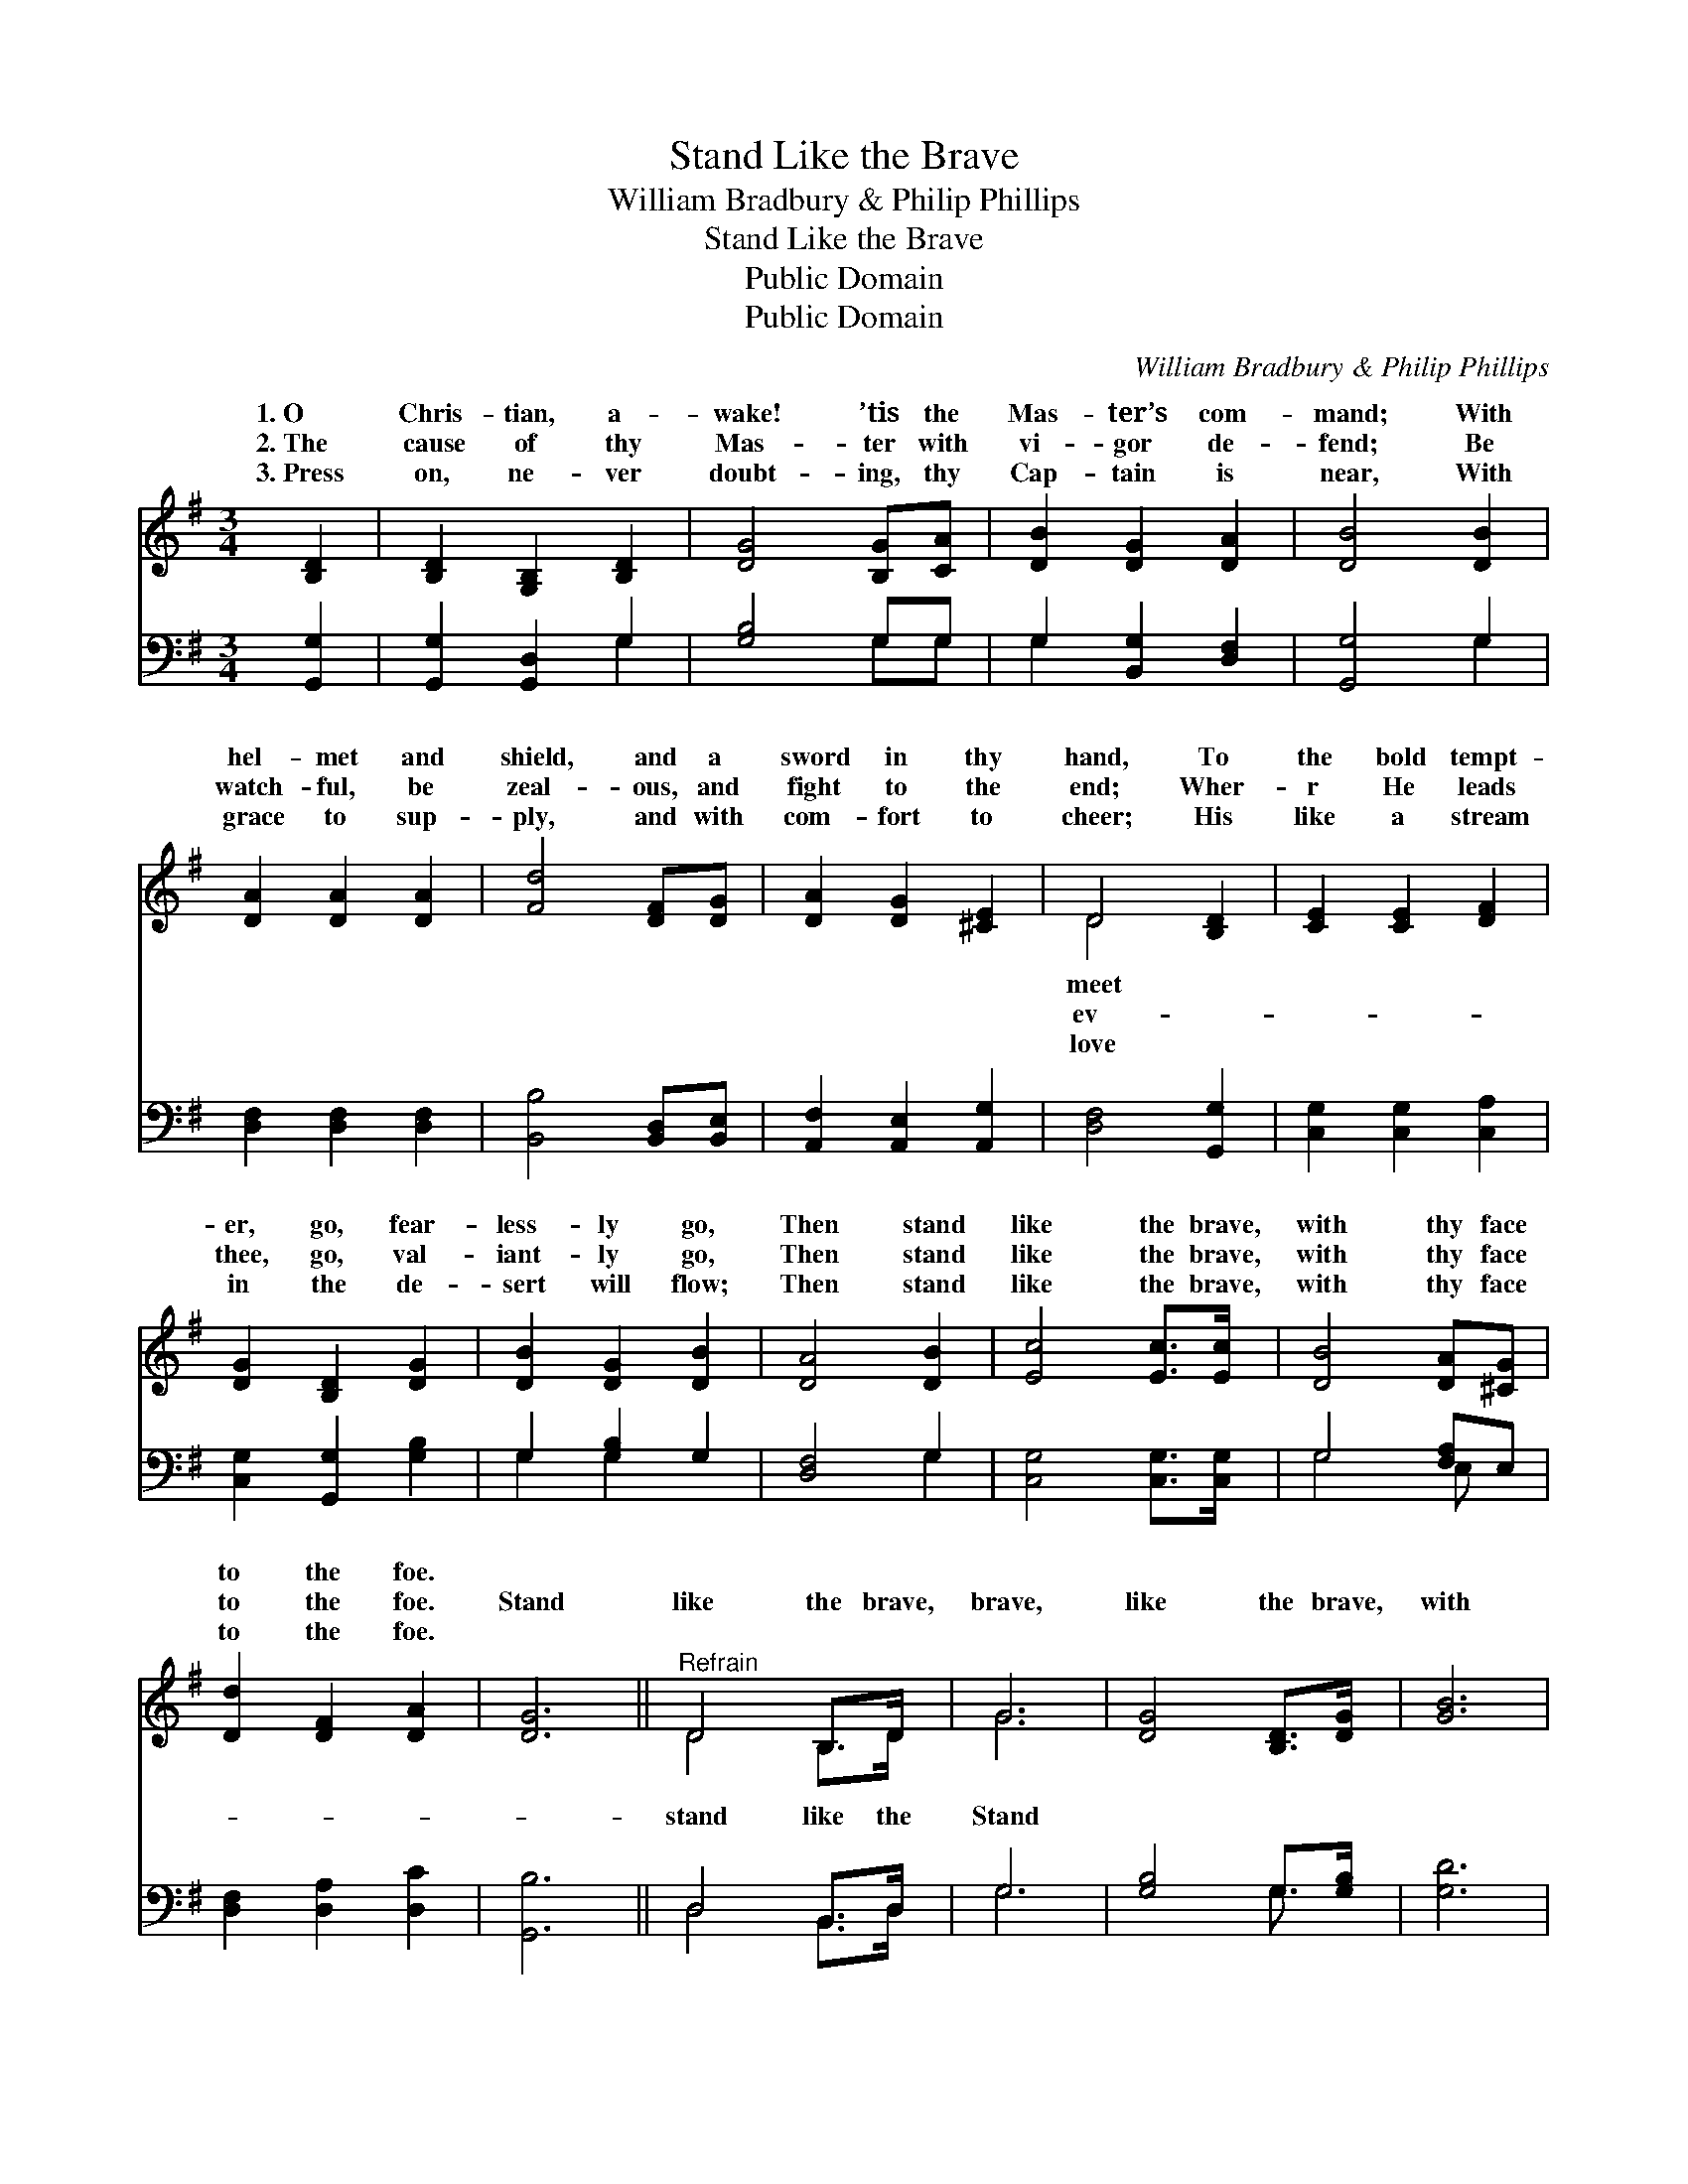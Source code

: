 X:1
T:Stand Like the Brave
T:William Bradbury & Philip Phillips
T:Stand Like the Brave
T:Public Domain
T:Public Domain
C:William Bradbury & Philip Phillips
Z:Public Domain
%%score ( 1 2 ) ( 3 4 )
L:1/8
M:3/4
K:G
V:1 treble 
V:2 treble 
V:3 bass 
V:4 bass 
V:1
 [B,D]2 | [B,D]2 [G,B,]2 [B,D]2 | [DG]4 [B,G][CA] | [DB]2 [DG]2 [DA]2 | [DB]4 [DB]2 | %5
w: 1.~O|Chris- tian, a-|wake! ’tis the|Mas- ter’s com-|mand; With|
w: 2.~The|cause of thy|Mas- ter with|vi- gor de-|fend; Be|
w: 3.~Press|on, ne- ver|doubt- ing, thy|Cap- tain is|near, With|
 [DA]2 [DA]2 [DA]2 | [Fd]4 [DF][DG] | [DA]2 [DG]2 [^CE]2 | D4 [B,D]2 | [CE]2 [CE]2 [DF]2 | %10
w: hel- met and|shield, and a|sword in thy|hand, To|the bold tempt-|
w: watch- ful, be|zeal- ous, and|fight to the|end; Wher-|r He leads|
w: grace to sup-|ply, and with|com- fort to|cheer; His|like a stream|
 [DG]2 [B,D]2 [DG]2 | [DB]2 [DG]2 [DB]2 | [DA]4 [DB]2 | [Ec]4 [Ec]>[Ec] | [DB]4 [DA][^CG] | %15
w: er, go, fear-|less- ly go,|Then stand|like the brave,|with thy face|
w: thee, go, val-|iant- ly go,|Then stand|like the brave,|with thy face|
w: in the de-|sert will flow;|Then stand|like the brave,|with thy face|
 [Dd]2 [DF]2 [DA]2 | [DG]6 ||"^Refrain" D4 B,>D | G6 | [DG]4 [B,D]>[DG] | [GB]6 | %21
w: to the foe.||||||
w: to the foe.|Stand|like the brave,|brave,|like the brave,|with|
w: to the foe.||||||
 [Dd]4 [DB]>[=FG] | [Ec]4 [EB][EA] | [DG]2 [DB]2 [CA]2 | [B,G]4 |] %25
w: ||||
w: thy face to|the foe. *|||
w: ||||
V:2
 x2 | x6 | x6 | x6 | x6 | x6 | x6 | x6 | D4 x2 | x6 | x6 | x6 | x6 | x6 | x6 | x6 | x6 || D4 B,>D | %18
w: ||||||||meet||||||||||
w: ||||||||ev-|||||||||stand like the|
w: ||||||||love||||||||||
 G6 | x6 | x6 | x6 | x6 | x6 | x4 |] %25
w: |||||||
w: Stand|||||||
w: |||||||
V:3
 [G,,G,]2 | [G,,G,]2 [G,,D,]2 G,2 | [G,B,]4 G,G, | G,2 [B,,G,]2 [D,F,]2 | [G,,G,]4 G,2 | %5
 [D,F,]2 [D,F,]2 [D,F,]2 | [B,,B,]4 [B,,D,][B,,E,] | [A,,F,]2 [A,,E,]2 [A,,G,]2 | %8
 [D,F,]4 [G,,G,]2 | [C,G,]2 [C,G,]2 [C,A,]2 | [C,G,]2 [G,,G,]2 [G,B,]2 | G,2 [G,B,]2 G,2 | %12
 [D,F,]4 G,2 | [C,G,]4 [C,G,]>[C,G,] | G,4 [F,A,]E, | [D,F,]2 [D,A,]2 [D,C]2 | [G,,B,]6 || %17
 D,4 B,,>D, | G,6 | [G,B,]4 G,>[G,B,] | [G,D]6 | [G,B,]4 [G,B,]>G, | [C,G,]4 [C,D][C,C] | %23
 [D,B,]2 [D,G,]2 [D,F,]2 | [G,,G,]4 |] %25
V:4
 x2 | x4 G,2 | x4 G,G, | G,2 x4 | x4 G,2 | x6 | x6 | x6 | x6 | x6 | x6 | G,2 G,2 x2 | x4 G,2 | x6 | %14
 G,4 E, x | x6 | x6 || D,4 B,,>D, | G,6 | x4 G,3/2 x/ | x6 | x11/2 G,/ | x6 | x6 | x4 |] %25

